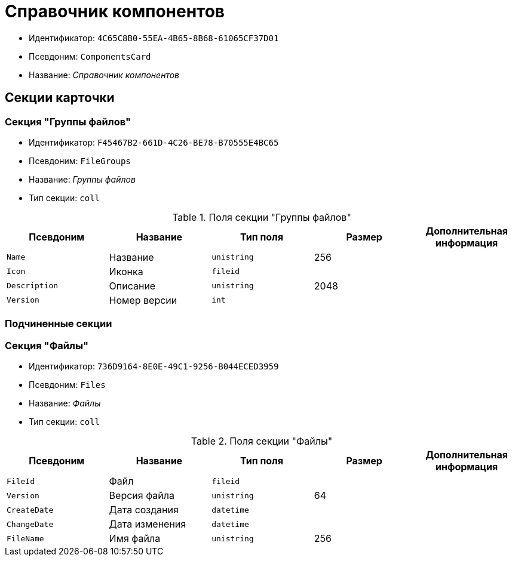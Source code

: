 = Справочник компонентов

* Идентификатор: `4C65C8B0-55EA-4B65-8B68-61065CF37D01`
* Псевдоним: `ComponentsCard`
* Название: _Справочник компонентов_

== Секции карточки

=== Секция "Группы файлов"

* Идентификатор: `F45467B2-661D-4C26-BE78-B70555E4BC65`
* Псевдоним: `FileGroups`
* Название: _Группы файлов_
* Тип секции: `coll`

.Поля секции "Группы файлов"
[width="100%",cols="20%,20%,20%,20%,20%",options="header"]
|===
|Псевдоним |Название |Тип поля |Размер |Дополнительная информация
|`Name` |Название |`unistring` |256 |
|`Icon` |Иконка |`fileid` | |
|`Description` |Описание |`unistring` |2048 |
|`Version` |Номер версии |`int` | |
|===

=== Подчиненные секции

=== Секция "Файлы"

* Идентификатор: `736D9164-8E0E-49C1-9256-B044ECED3959`
* Псевдоним: `Files`
* Название: _Файлы_
* Тип секции: `coll`

.Поля секции "Файлы"
[width="100%",cols="20%,20%,20%,20%,20%",options="header"]
|===
|Псевдоним |Название |Тип поля |Размер |Дополнительная информация
|`FileId` |Файл |`fileid` | |
|`Version` |Версия файла |`unistring` |64 |
|`CreateDate` |Дата создания |`datetime` | |
|`ChangeDate` |Дата изменения |`datetime` | |
|`FileName` |Имя файла |`unistring` |256 |
|===
